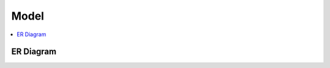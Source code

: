 ==========
Model
==========

.. contents::
    :local:


.. _emailses.models.er:

ER Diagram
============================

.. image:: emailses_models_er.png
